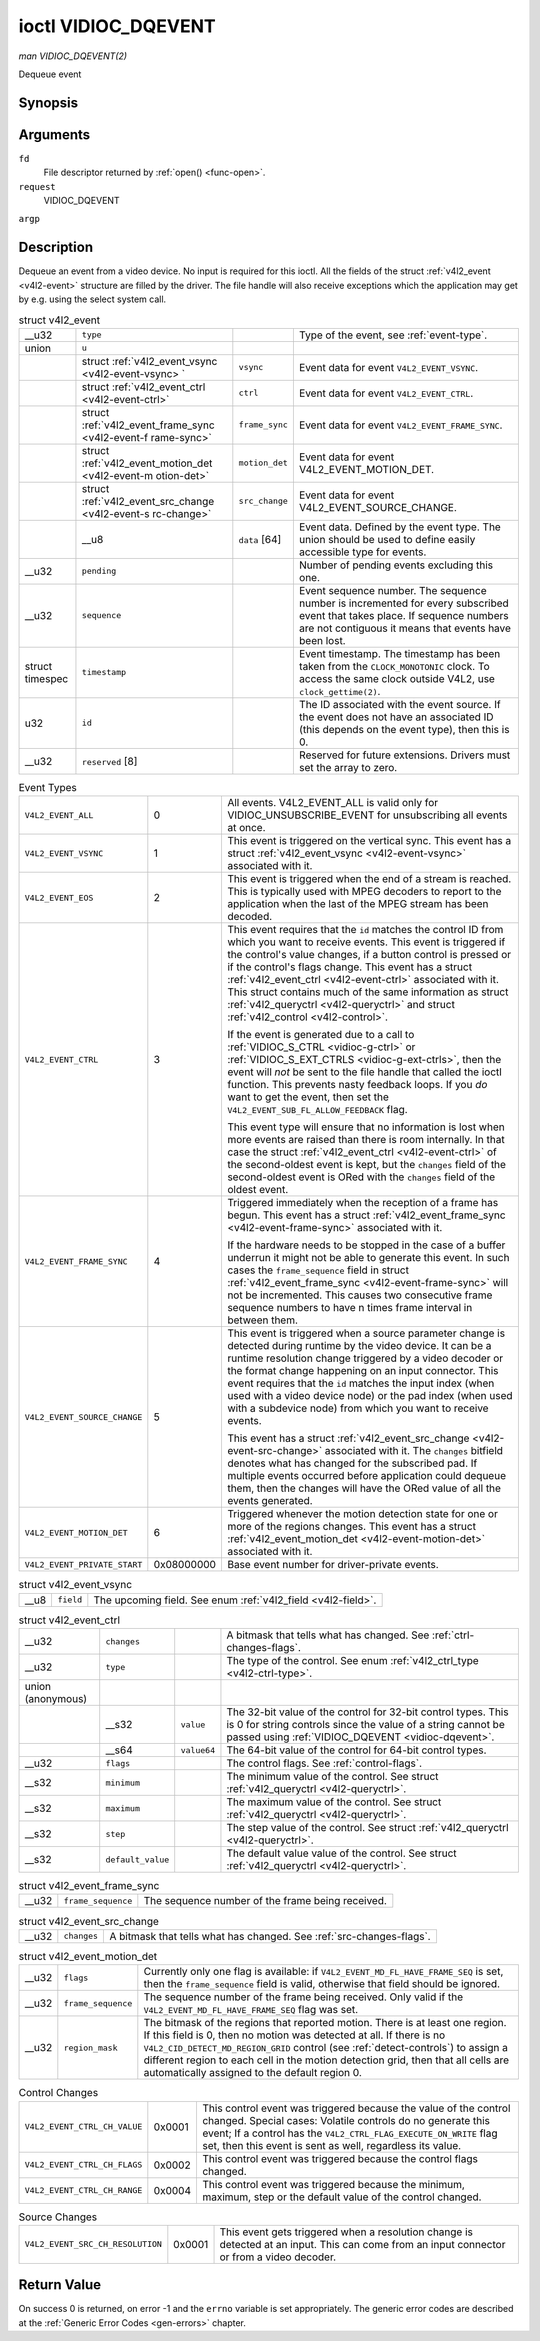 
.. _vidioc-dqevent:

====================
ioctl VIDIOC_DQEVENT
====================

*man VIDIOC_DQEVENT(2)*

Dequeue event


Synopsis
========

.. c:function:: int ioctl( int fd, int request, struct v4l2_event *argp )

Arguments
=========

``fd``
    File descriptor returned by :ref:`open() <func-open>`.

``request``
    VIDIOC_DQEVENT

``argp``


Description
===========

Dequeue an event from a video device. No input is required for this ioctl. All the fields of the struct :ref:`v4l2_event <v4l2-event>` structure are filled by the driver. The
file handle will also receive exceptions which the application may get by e.g. using the select system call.


.. _v4l2-event:

.. table:: struct v4l2_event

    +-----------------------------------------------+-----------------------------------------------+-----------------------------------------------+-----------------------------------------------+
    | __u32                                         | ``type``                                      |                                               | Type of the event, see :ref:`event-type`.     |
    +-----------------------------------------------+-----------------------------------------------+-----------------------------------------------+-----------------------------------------------+
    | union                                         | ``u``                                         |                                               |                                               |
    +-----------------------------------------------+-----------------------------------------------+-----------------------------------------------+-----------------------------------------------+
    |                                               | struct                                        | ``vsync``                                     | Event data for event ``V4L2_EVENT_VSYNC``.    |
    |                                               | :ref:`v4l2_event_vsync    <v4l2-event-vsync>  |                                               |                                               |
    |                                               | `                                             |                                               |                                               |
    +-----------------------------------------------+-----------------------------------------------+-----------------------------------------------+-----------------------------------------------+
    |                                               | struct                                        | ``ctrl``                                      | Event data for event ``V4L2_EVENT_CTRL``.     |
    |                                               | :ref:`v4l2_event_ctrl    <v4l2-event-ctrl>`   |                                               |                                               |
    +-----------------------------------------------+-----------------------------------------------+-----------------------------------------------+-----------------------------------------------+
    |                                               | struct                                        | ``frame_sync``                                | Event data for event                          |
    |                                               | :ref:`v4l2_event_frame_sync     <v4l2-event-f |                                               | ``V4L2_EVENT_FRAME_SYNC``.                    |
    |                                               | rame-sync>`                                   |                                               |                                               |
    +-----------------------------------------------+-----------------------------------------------+-----------------------------------------------+-----------------------------------------------+
    |                                               | struct                                        | ``motion_det``                                | Event data for event                          |
    |                                               | :ref:`v4l2_event_motion_det     <v4l2-event-m |                                               | V4L2_EVENT_MOTION_DET.                        |
    |                                               | otion-det>`                                   |                                               |                                               |
    +-----------------------------------------------+-----------------------------------------------+-----------------------------------------------+-----------------------------------------------+
    |                                               | struct                                        | ``src_change``                                | Event data for event                          |
    |                                               | :ref:`v4l2_event_src_change     <v4l2-event-s |                                               | V4L2_EVENT_SOURCE_CHANGE.                     |
    |                                               | rc-change>`                                   |                                               |                                               |
    +-----------------------------------------------+-----------------------------------------------+-----------------------------------------------+-----------------------------------------------+
    |                                               | __u8                                          | ``data``  [64]                                | Event data. Defined by the event type. The    |
    |                                               |                                               |                                               | union should be used to define easily         |
    |                                               |                                               |                                               | accessible type for events.                   |
    +-----------------------------------------------+-----------------------------------------------+-----------------------------------------------+-----------------------------------------------+
    | __u32                                         | ``pending``                                   |                                               | Number of pending events excluding this one.  |
    +-----------------------------------------------+-----------------------------------------------+-----------------------------------------------+-----------------------------------------------+
    | __u32                                         | ``sequence``                                  |                                               | Event sequence number. The sequence number is |
    |                                               |                                               |                                               | incremented for every subscribed event that   |
    |                                               |                                               |                                               | takes place. If sequence numbers are not      |
    |                                               |                                               |                                               | contiguous it means that events have been     |
    |                                               |                                               |                                               | lost.                                         |
    +-----------------------------------------------+-----------------------------------------------+-----------------------------------------------+-----------------------------------------------+
    | struct timespec                               | ``timestamp``                                 |                                               | Event timestamp. The timestamp has been taken |
    |                                               |                                               |                                               | from the ``CLOCK_MONOTONIC`` clock. To access |
    |                                               |                                               |                                               | the same clock outside V4L2, use              |
    |                                               |                                               |                                               | ``clock_gettime(2)``.                         |
    +-----------------------------------------------+-----------------------------------------------+-----------------------------------------------+-----------------------------------------------+
    | u32                                           | ``id``                                        |                                               | The ID associated with the event source. If   |
    |                                               |                                               |                                               | the event does not have an associated ID      |
    |                                               |                                               |                                               | (this depends on the event type), then this   |
    |                                               |                                               |                                               | is 0.                                         |
    +-----------------------------------------------+-----------------------------------------------+-----------------------------------------------+-----------------------------------------------+
    | __u32                                         | ``reserved``  [8]                             |                                               | Reserved for future extensions. Drivers must  |
    |                                               |                                               |                                               | set the array to zero.                        |
    +-----------------------------------------------+-----------------------------------------------+-----------------------------------------------+-----------------------------------------------+



.. _event-type:

.. table:: Event Types

    +---------------------------------------------------------------------+------------------------+--------------------------------------------------------------------------------------------+
    | ``V4L2_EVENT_ALL``                                                  | 0                      | All events. V4L2_EVENT_ALL   is valid only for VIDIOC_UNSUBSCRIBE_EVENT   for              |
    |                                                                     |                        | unsubscribing all events at once.                                                          |
    +---------------------------------------------------------------------+------------------------+--------------------------------------------------------------------------------------------+
    | ``V4L2_EVENT_VSYNC``                                                | 1                      | This event is triggered on the vertical sync. This event has a struct                      |
    |                                                                     |                        | :ref:`v4l2_event_vsync    <v4l2-event-vsync>`  associated with it.                         |
    +---------------------------------------------------------------------+------------------------+--------------------------------------------------------------------------------------------+
    | ``V4L2_EVENT_EOS``                                                  | 2                      | This event is triggered when the end of a stream is reached. This is typically used with   |
    |                                                                     |                        | MPEG decoders to report to the application when the last of the MPEG stream has been       |
    |                                                                     |                        | decoded.                                                                                   |
    +---------------------------------------------------------------------+------------------------+--------------------------------------------------------------------------------------------+
    | ``V4L2_EVENT_CTRL``                                                 | 3                      | This event requires that the ``id`` matches the control ID from which you want to receive  |
    |                                                                     |                        | events. This event is triggered if the control's value changes, if a button control is     |
    |                                                                     |                        | pressed or if the control's flags change. This event has a struct                          |
    |                                                                     |                        | :ref:`v4l2_event_ctrl    <v4l2-event-ctrl>`  associated with it. This struct contains much |
    |                                                                     |                        | of the same information as struct :ref:`v4l2_queryctrl   <v4l2-queryctrl>`  and struct     |
    |                                                                     |                        | :ref:`v4l2_control   <v4l2-control>`.                                                      |
    |                                                                     |                        |                                                                                            |
    |                                                                     |                        | If the event is generated due to a call to :ref:`VIDIOC_S_CTRL    <vidioc-g-ctrl>`  or     |
    |                                                                     |                        | :ref:`VIDIOC_S_EXT_CTRLS     <vidioc-g-ext-ctrls>`,  then the event will *not* be sent to  |
    |                                                                     |                        | the file handle that called the ioctl function. This prevents nasty feedback loops. If you |
    |                                                                     |                        | *do* want to get the event, then set the ``V4L2_EVENT_SUB_FL_ALLOW_FEEDBACK`` flag.        |
    |                                                                     |                        |                                                                                            |
    |                                                                     |                        | This event type will ensure that no information is lost when more events are raised than   |
    |                                                                     |                        | there is room internally. In that case the struct                                          |
    |                                                                     |                        | :ref:`v4l2_event_ctrl    <v4l2-event-ctrl>`  of the second-oldest event is kept, but the   |
    |                                                                     |                        | ``changes`` field of the second-oldest event is ORed with the ``changes`` field of the     |
    |                                                                     |                        | oldest event.                                                                              |
    +---------------------------------------------------------------------+------------------------+--------------------------------------------------------------------------------------------+
    | ``V4L2_EVENT_FRAME_SYNC``                                           | 4                      | Triggered immediately when the reception of a frame has begun. This event has a struct     |
    |                                                                     |                        | :ref:`v4l2_event_frame_sync     <v4l2-event-frame-sync>`  associated with it.              |
    |                                                                     |                        |                                                                                            |
    |                                                                     |                        | If the hardware needs to be stopped in the case of a buffer underrun it might not be able  |
    |                                                                     |                        | to generate this event. In such cases the ``frame_sequence`` field in struct               |
    |                                                                     |                        | :ref:`v4l2_event_frame_sync     <v4l2-event-frame-sync>`  will not be incremented. This    |
    |                                                                     |                        | causes two consecutive frame sequence numbers to have n times frame interval in between    |
    |                                                                     |                        | them.                                                                                      |
    +---------------------------------------------------------------------+------------------------+--------------------------------------------------------------------------------------------+
    | ``V4L2_EVENT_SOURCE_CHANGE``                                        | 5                      | This event is triggered when a source parameter change is detected during runtime by the   |
    |                                                                     |                        | video device. It can be a runtime resolution change triggered by a video decoder or the    |
    |                                                                     |                        | format change happening on an input connector. This event requires that the ``id`` matches |
    |                                                                     |                        | the input index (when used with a video device node) or the pad index (when used with a    |
    |                                                                     |                        | subdevice node) from which you want to receive events.                                     |
    |                                                                     |                        |                                                                                            |
    |                                                                     |                        | This event has a struct :ref:`v4l2_event_src_change     <v4l2-event-src-change>`           |
    |                                                                     |                        | associated with it. The ``changes`` bitfield denotes what has changed for the subscribed   |
    |                                                                     |                        | pad. If multiple events occurred before application could dequeue them, then the changes   |
    |                                                                     |                        | will have the ORed value of all the events generated.                                      |
    +---------------------------------------------------------------------+------------------------+--------------------------------------------------------------------------------------------+
    | ``V4L2_EVENT_MOTION_DET``                                           | 6                      | Triggered whenever the motion detection state for one or more of the regions changes. This |
    |                                                                     |                        | event has a struct :ref:`v4l2_event_motion_det     <v4l2-event-motion-det>`  associated    |
    |                                                                     |                        | with it.                                                                                   |
    +---------------------------------------------------------------------+------------------------+--------------------------------------------------------------------------------------------+
    | ``V4L2_EVENT_PRIVATE_START``                                        | 0x08000000             | Base event number for driver-private events.                                               |
    +---------------------------------------------------------------------+------------------------+--------------------------------------------------------------------------------------------+



.. _v4l2-event-vsync:

.. table:: struct v4l2_event_vsync

    +-----------------------------------------------+-----------------------------------------------+--------------------------------------------------------------------------------------------+
    | __u8                                          | ``field``                                     | The upcoming field. See enum :ref:`v4l2_field   <v4l2-field>`.                             |
    +-----------------------------------------------+-----------------------------------------------+--------------------------------------------------------------------------------------------+



.. _v4l2-event-ctrl:

.. table:: struct v4l2_event_ctrl

    +-----------------------------------------------+-----------------------------------------------+-----------------------------------------------+-----------------------------------------------+
    | __u32                                         | ``changes``                                   |                                               | A bitmask that tells what has changed. See    |
    |                                               |                                               |                                               | :ref:`ctrl-changes-flags`.                    |
    +-----------------------------------------------+-----------------------------------------------+-----------------------------------------------+-----------------------------------------------+
    | __u32                                         | ``type``                                      |                                               | The type of the control. See enum             |
    |                                               |                                               |                                               | :ref:`v4l2_ctrl_type    <v4l2-ctrl-type>`.    |
    +-----------------------------------------------+-----------------------------------------------+-----------------------------------------------+-----------------------------------------------+
    | union (anonymous)                             |                                               |                                               |                                               |
    +-----------------------------------------------+-----------------------------------------------+-----------------------------------------------+-----------------------------------------------+
    |                                               | __s32                                         | ``value``                                     | The 32-bit value of the control for 32-bit    |
    |                                               |                                               |                                               | control types. This is 0 for string controls  |
    |                                               |                                               |                                               | since the value of a string cannot be passed  |
    |                                               |                                               |                                               | using                                         |
    |                                               |                                               |                                               | :ref:`VIDIOC_DQEVENT   <vidioc-dqevent>`.     |
    +-----------------------------------------------+-----------------------------------------------+-----------------------------------------------+-----------------------------------------------+
    |                                               | __s64                                         | ``value64``                                   | The 64-bit value of the control for 64-bit    |
    |                                               |                                               |                                               | control types.                                |
    +-----------------------------------------------+-----------------------------------------------+-----------------------------------------------+-----------------------------------------------+
    | __u32                                         | ``flags``                                     |                                               | The control flags. See                        |
    |                                               |                                               |                                               | :ref:`control-flags`.                         |
    +-----------------------------------------------+-----------------------------------------------+-----------------------------------------------+-----------------------------------------------+
    | __s32                                         | ``minimum``                                   |                                               | The minimum value of the control. See struct  |
    |                                               |                                               |                                               | :ref:`v4l2_queryctrl   <v4l2-queryctrl>`.     |
    +-----------------------------------------------+-----------------------------------------------+-----------------------------------------------+-----------------------------------------------+
    | __s32                                         | ``maximum``                                   |                                               | The maximum value of the control. See struct  |
    |                                               |                                               |                                               | :ref:`v4l2_queryctrl   <v4l2-queryctrl>`.     |
    +-----------------------------------------------+-----------------------------------------------+-----------------------------------------------+-----------------------------------------------+
    | __s32                                         | ``step``                                      |                                               | The step value of the control. See struct     |
    |                                               |                                               |                                               | :ref:`v4l2_queryctrl   <v4l2-queryctrl>`.     |
    +-----------------------------------------------+-----------------------------------------------+-----------------------------------------------+-----------------------------------------------+
    | __s32                                         | ``default_value``                             |                                               | The default value value of the control. See   |
    |                                               |                                               |                                               | struct                                        |
    |                                               |                                               |                                               | :ref:`v4l2_queryctrl   <v4l2-queryctrl>`.     |
    +-----------------------------------------------+-----------------------------------------------+-----------------------------------------------+-----------------------------------------------+



.. _v4l2-event-frame-sync:

.. table:: struct v4l2_event_frame_sync

    +-----------------------------------------------+-----------------------------------------------+--------------------------------------------------------------------------------------------+
    | __u32                                         | ``frame_sequence``                            | The sequence number of the frame being received.                                           |
    +-----------------------------------------------+-----------------------------------------------+--------------------------------------------------------------------------------------------+



.. _v4l2-event-src-change:

.. table:: struct v4l2_event_src_change

    +-----------------------------------------------+-----------------------------------------------+--------------------------------------------------------------------------------------------+
    | __u32                                         | ``changes``                                   | A bitmask that tells what has changed. See :ref:`src-changes-flags`.                       |
    +-----------------------------------------------+-----------------------------------------------+--------------------------------------------------------------------------------------------+



.. _v4l2-event-motion-det:

.. table:: struct v4l2_event_motion_det

    +-----------------------------------------------+-----------------------------------------------+--------------------------------------------------------------------------------------------+
    | __u32                                         | ``flags``                                     | Currently only one flag is available: if ``V4L2_EVENT_MD_FL_HAVE_FRAME_SEQ`` is set, then  |
    |                                               |                                               | the ``frame_sequence`` field is valid, otherwise that field should be ignored.             |
    +-----------------------------------------------+-----------------------------------------------+--------------------------------------------------------------------------------------------+
    | __u32                                         | ``frame_sequence``                            | The sequence number of the frame being received. Only valid if the                         |
    |                                               |                                               | ``V4L2_EVENT_MD_FL_HAVE_FRAME_SEQ`` flag was set.                                          |
    +-----------------------------------------------+-----------------------------------------------+--------------------------------------------------------------------------------------------+
    | __u32                                         | ``region_mask``                               | The bitmask of the regions that reported motion. There is at least one region. If this     |
    |                                               |                                               | field is 0, then no motion was detected at all. If there is no                             |
    |                                               |                                               | ``V4L2_CID_DETECT_MD_REGION_GRID`` control (see :ref:`detect-controls`)   to assign a      |
    |                                               |                                               | different region to each cell in the motion detection grid, then that all cells are        |
    |                                               |                                               | automatically assigned to the default region 0.                                            |
    +-----------------------------------------------+-----------------------------------------------+--------------------------------------------------------------------------------------------+



.. _ctrl-changes-flags:

.. table:: Control Changes

    +---------------------------------------------------------------------+------------------------+--------------------------------------------------------------------------------------------+
    | ``V4L2_EVENT_CTRL_CH_VALUE``                                        | 0x0001                 | This control event was triggered because the value of the control changed. Special cases:  |
    |                                                                     |                        | Volatile controls do no generate this event; If a control has the                          |
    |                                                                     |                        | ``V4L2_CTRL_FLAG_EXECUTE_ON_WRITE`` flag set, then this event is sent as well, regardless  |
    |                                                                     |                        | its value.                                                                                 |
    +---------------------------------------------------------------------+------------------------+--------------------------------------------------------------------------------------------+
    | ``V4L2_EVENT_CTRL_CH_FLAGS``                                        | 0x0002                 | This control event was triggered because the control flags changed.                        |
    +---------------------------------------------------------------------+------------------------+--------------------------------------------------------------------------------------------+
    | ``V4L2_EVENT_CTRL_CH_RANGE``                                        | 0x0004                 | This control event was triggered because the minimum, maximum, step or the default value   |
    |                                                                     |                        | of the control changed.                                                                    |
    +---------------------------------------------------------------------+------------------------+--------------------------------------------------------------------------------------------+



.. _src-changes-flags:

.. table:: Source Changes

    +---------------------------------------------------------------------+------------------------+--------------------------------------------------------------------------------------------+
    | ``V4L2_EVENT_SRC_CH_RESOLUTION``                                    | 0x0001                 | This event gets triggered when a resolution change is detected at an input. This can come  |
    |                                                                     |                        | from an input connector or from a video decoder.                                           |
    +---------------------------------------------------------------------+------------------------+--------------------------------------------------------------------------------------------+



Return Value
============

On success 0 is returned, on error -1 and the ``errno`` variable is set appropriately. The generic error codes are described at the :ref:`Generic Error Codes <gen-errors>`
chapter.
